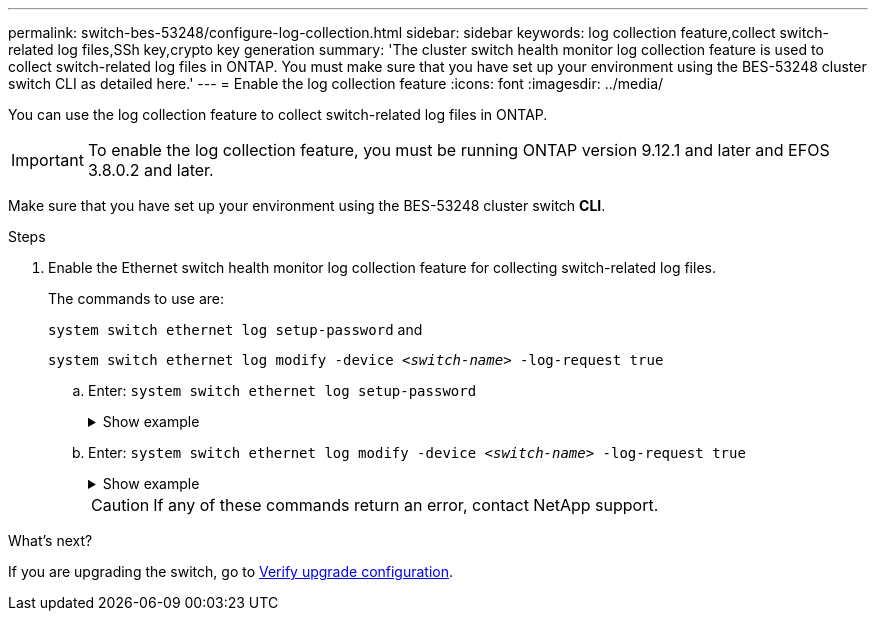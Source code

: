---
permalink: switch-bes-53248/configure-log-collection.html
sidebar: sidebar
keywords: log collection feature,collect switch-related log files,SSh key,crypto key generation
summary: 'The cluster switch health monitor log collection feature is used to collect switch-related log files in ONTAP. You must make sure that you have set up your environment using the BES-53248 cluster switch CLI as detailed here.'
---
= Enable the log collection feature
:icons: font
:imagesdir: ../media/

[.lead]
You can use the log collection feature to collect switch-related log files in ONTAP. 

IMPORTANT: To enable the log collection feature, you must be running ONTAP version 9.12.1 and later and EFOS 3.8.0.2 and later.

Make sure that you have set up your environment using the BES-53248 cluster switch *CLI*.

// start of tabbed content 

//[role="tabbed-block"] 

//==== 

//.For ONTAP 9.8 and later

.Steps

. Enable the Ethernet switch health monitor log collection feature for collecting switch-related log files.
+
The commands to use are:
+
`system switch ethernet log setup-password` and
+
`system switch ethernet log modify -device _<switch-name>_ -log-request true`
+
.. Enter: `system switch ethernet log setup-password`
+
.Show example
[%collapsible]
====

[subs=+quotes]
----
cluster1::*> *system switch ethernet log setup-password*
Enter the switch name: *<return>*
The switch name entered is not recognized.
Choose from the following list:
*cs1*
*cs2*

cluster1::*> *system switch ethernet log setup-password*

Enter the switch name: *cs1*
Would you like to specify a user other than admin for log collection? {y|n}: *n*

Enter the password: *<enter switch password>*
Enter the password again: *<enter switch password>*

cluster1::*> *system switch ethernet log setup-password*

Enter the switch name: *cs2*
Would you like to specify a user other than admin for log collection? {y|n}: *n*

Enter the password: *<enter switch password>*
Enter the password again: *<enter switch password>*
----
====

.. Enter: `system switch ethernet log modify -device _<switch-name>_ -log-request true`
+
.Show example 
[%collapsible]
====

[subs=+quotes]
----
cluster1::*> *system switch ethernet log modify -device cs1 -log-request true*

Do you want to modify the cluster switch log collection configuration? {y|n}: [n] *y*

Enabling cluster switch log collection.

cluster1::*> *system switch ethernet log modify -device cs2 -log-request true*

Do you want to modify the cluster switch log collection configuration? {y|n}: [n] *y*

Enabling cluster switch log collection.
----
====
+
CAUTION: If any of these commands return an error, contact NetApp support.

//.For ONTAP 9.5P15, 9.6P11, 9.7P8 and later patch releases
//--

//Enable the log collection feature using the commands:

//`system cluster-switch log setup-password` and `system cluster-switch log enable-collection`

//Enter: `system cluster-switch log setup-password`

//[subs=+quotes]
//----
//cluster1::*> *system cluster-switch log setup-password*
//Enter the switch name: <return>
//The switch name entered is not recognized.
//Choose from the following list:
//*cs1*
//*cs2*

//cluster1::*> *system cluster-switch log setup-password*

//Enter the switch name: *cs1*
//RSA key fingerprint is e5:8b:c6:dc:e2:18:18:09:36:63:d9:63:dd:03:d9:cc
//Do you want to continue? {y|n}::[n] *y*

//Enter the password: <enter switch password>
//Enter the password again: <enter switch password>

//cluster1::*> *system cluster-switch log setup-password*

//Enter the switch name: *cs2*
//RSA key fingerprint is 57:49:86:a1:b9:80:6a:61:9a:86:8e:3c:e3:b7:1f:b1
//Do you want to continue? {y|n}:: [n] *y*

//Enter the password: <enter switch password>
//Enter the password again: <enter switch password>
//----

//Enter: `system cluster-switch log enable-collection`

//[subs=+quotes]
//----
//cluster1::*> *system cluster-switch log enable-collection*

//Do you want to enable cluster log collection for all nodes in the cluster?
//{y|n}: [n] *y*

//Enabling cluster switch log collection.
//----
//--
//==== 

// end of tabbed content 

//NOTE: The log collect command is not available at this time. See link:https://mysupport.netapp.com/site/bugs-online/product/ONTAP/BURT/1225042[Bug 1225042^] for further details.

.What's next?
If you are upgrading the switch, go to link:replace-verify.html[Verify upgrade configuration].

//. Begin an initial data collection from each switch:

//* `cluster1::*> system cluster-switch log collect -device <cs1>`
//* `cluster1::*> system cluster-switch log collect -device <cs2>`

//Updates for GH issues #72 & 79, 2023-APR-04

// Updates made for AFFFASDOC-72 apply here too, 2023-JUL-12